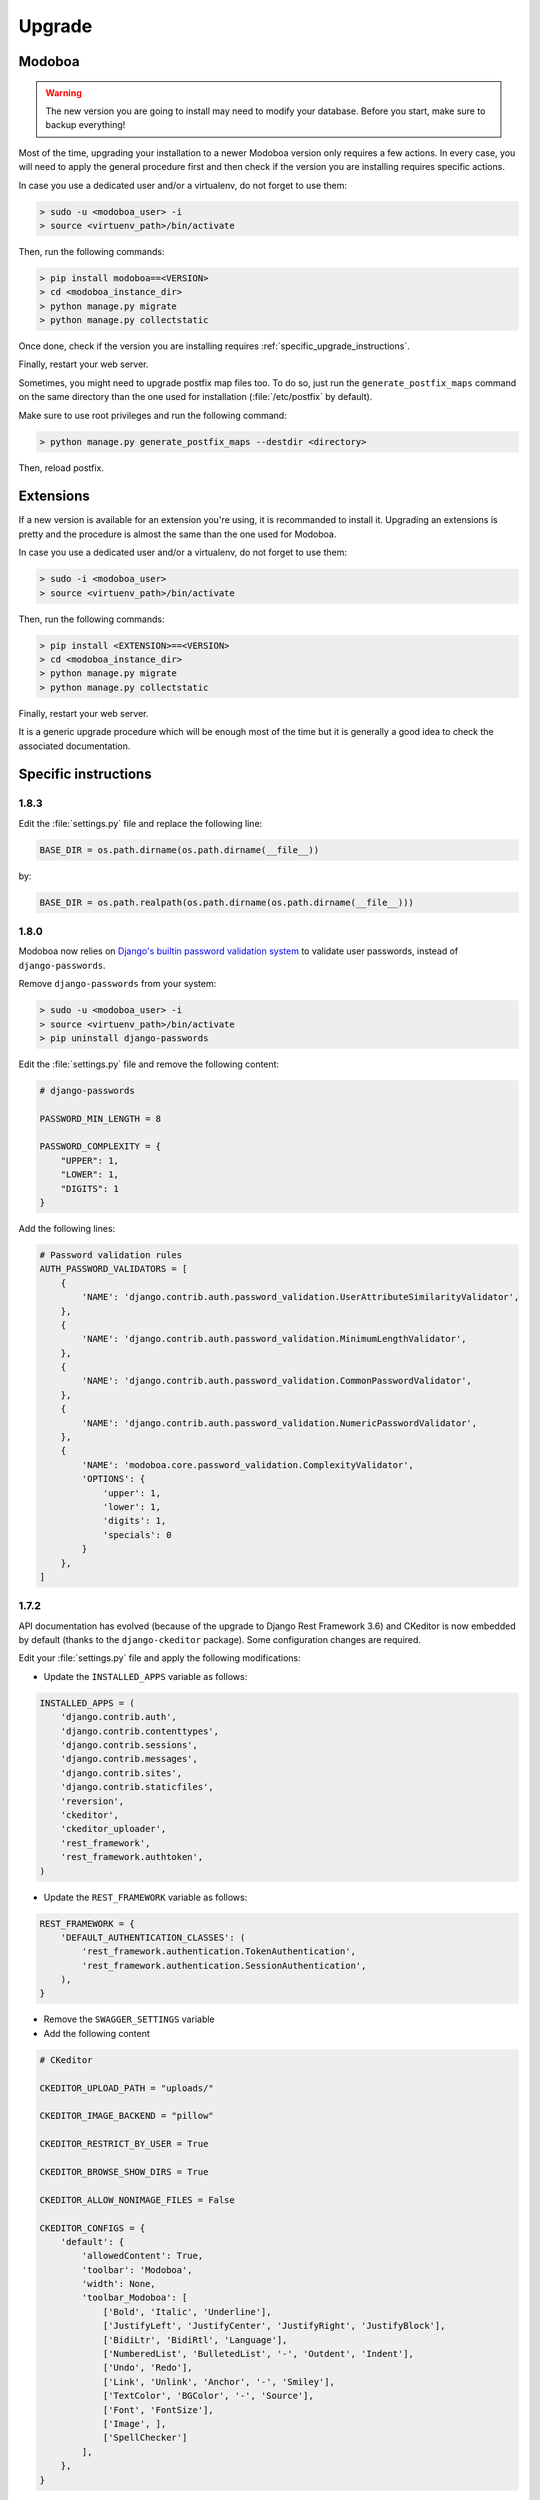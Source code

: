 #######
Upgrade
#######

Modoboa
*******

.. warning::

   The new version you are going to install may need to modify your
   database. Before you start, make sure to backup everything!

Most of the time, upgrading your installation to a newer Modoboa
version only requires a few actions. In every case, you will need to
apply the general procedure first and then check if the version you
are installing requires specific actions.

In case you use a dedicated user and/or a virtualenv, do not forget to
use them:

.. sourcecode:: bash

   > sudo -u <modoboa_user> -i
   > source <virtuenv_path>/bin/activate

Then, run the following commands:

.. sourcecode:: bash

   > pip install modoboa==<VERSION>
   > cd <modoboa_instance_dir>
   > python manage.py migrate
   > python manage.py collectstatic

Once done, check if the version you are installing requires
:ref:`specific_upgrade_instructions`.

Finally, restart your web server.

Sometimes, you might need to upgrade postfix map files too. To do so,
just run the ``generate_postfix_maps`` command on the same directory
than the one used for installation (:file:`/etc/postfix` by default).

Make sure to use root privileges and run the following command:

.. sourcecode:: bash

   > python manage.py generate_postfix_maps --destdir <directory>

Then, reload postfix.

Extensions
**********

If a new version is available for an extension you're using, it is
recommanded to install it. Upgrading an extensions is pretty and the
procedure is almost the same than the one used for Modoboa.

In case you use a dedicated user and/or a virtualenv, do not forget to
use them:

.. sourcecode:: bash

   > sudo -i <modoboa_user>
   > source <virtuenv_path>/bin/activate

Then, run the following commands:

.. sourcecode:: bash

   > pip install <EXTENSION>==<VERSION>
   > cd <modoboa_instance_dir>
   > python manage.py migrate
   > python manage.py collectstatic

Finally, restart your web server.

It is a generic upgrade procedure which will be enough most of the
time but it is generally a good idea to check the associated
documentation.

.. _specific_upgrade_instructions:

Specific instructions
*********************

1.8.3
=====

Edit the :file:`settings.py` file and replace the following line:

.. sourcecode:: python

   BASE_DIR = os.path.dirname(os.path.dirname(__file__))

by:

.. sourcecode:: python

   BASE_DIR = os.path.realpath(os.path.dirname(os.path.dirname(__file__)))

1.8.0
=====

Modoboa now relies on `Django's builtin password validation system
<https://docs.djangoproject.com/en/1.10/topics/auth/passwords/#module-django.contrib.auth.password_validation>`_
to validate user passwords, instead of ``django-passwords``.

Remove ``django-passwords`` from your system:

.. sourcecode:: bash

   > sudo -u <modoboa_user> -i
   > source <virtuenv_path>/bin/activate
   > pip uninstall django-passwords

Edit the :file:`settings.py` file and remove the following content:

.. sourcecode:: python

   # django-passwords

   PASSWORD_MIN_LENGTH = 8

   PASSWORD_COMPLEXITY = {
       "UPPER": 1,
       "LOWER": 1,
       "DIGITS": 1
   }

Add the following lines:

.. sourcecode:: python

   # Password validation rules
   AUTH_PASSWORD_VALIDATORS = [
       {
           'NAME': 'django.contrib.auth.password_validation.UserAttributeSimilarityValidator',
       },
       {
           'NAME': 'django.contrib.auth.password_validation.MinimumLengthValidator',
       },
       {
           'NAME': 'django.contrib.auth.password_validation.CommonPasswordValidator',
       },
       {
           'NAME': 'django.contrib.auth.password_validation.NumericPasswordValidator',
       },
       {
           'NAME': 'modoboa.core.password_validation.ComplexityValidator',
           'OPTIONS': {
               'upper': 1,
               'lower': 1,
               'digits': 1,
               'specials': 0
           }
       },
   ]

1.7.2
=====

API documentation has evolved (because of the upgrade to Django Rest
Framework 3.6) and CKeditor is now embedded by default (thanks to the
``django-ckeditor`` package). Some configuration changes are
required.

Edit your :file:`settings.py` file and apply the following modifications:

* Update the ``INSTALLED_APPS`` variable as follows:

.. sourcecode:: python

   INSTALLED_APPS = (
       'django.contrib.auth',
       'django.contrib.contenttypes',
       'django.contrib.sessions',
       'django.contrib.messages',
       'django.contrib.sites',
       'django.contrib.staticfiles',
       'reversion',
       'ckeditor',
       'ckeditor_uploader',
       'rest_framework',
       'rest_framework.authtoken',
   )

* Update the ``REST_FRAMEWORK`` variable as follows:

.. sourcecode:: python

   REST_FRAMEWORK = {
       'DEFAULT_AUTHENTICATION_CLASSES': (
           'rest_framework.authentication.TokenAuthentication',
           'rest_framework.authentication.SessionAuthentication',
       ),
   }

* Remove the ``SWAGGER_SETTINGS`` variable

* Add the following content
     
.. sourcecode:: python
                  
   # CKeditor

   CKEDITOR_UPLOAD_PATH = "uploads/"

   CKEDITOR_IMAGE_BACKEND = "pillow"

   CKEDITOR_RESTRICT_BY_USER = True

   CKEDITOR_BROWSE_SHOW_DIRS = True

   CKEDITOR_ALLOW_NONIMAGE_FILES = False

   CKEDITOR_CONFIGS = {
       'default': {
           'allowedContent': True,
           'toolbar': 'Modoboa',
           'width': None,
           'toolbar_Modoboa': [
               ['Bold', 'Italic', 'Underline'],
               ['JustifyLeft', 'JustifyCenter', 'JustifyRight', 'JustifyBlock'],
               ['BidiLtr', 'BidiRtl', 'Language'],
               ['NumberedList', 'BulletedList', '-', 'Outdent', 'Indent'],
               ['Undo', 'Redo'],
               ['Link', 'Unlink', 'Anchor', '-', 'Smiley'],
               ['TextColor', 'BGColor', '-', 'Source'],
               ['Font', 'FontSize'],
               ['Image', ],
               ['SpellChecker']
           ],
       },
   }

Don't forget to run the following command:

.. sourcecode:: bash

   > python manage.py collectstatic


1.7.1
=====

If you used 1.7.0 for a fresh installation, please run the following commands:

.. sourcecode:: bash

   > sudo -u <modoboa_user> -i
   > source <virtuenv_path>/bin/activate
   > cd <modoboa_instance_dir>
   > python manage.py load_initial_data

1.7.0
=====

This version requires Django >= 1.10 so you need to make some
modifications. It also brings internal API changes which are not
backward compatible so installed extensions must be upgraded too.

First of all, deactivate all installed extensions (edit the
:file:`settings.py` file and comment the corresponding lines in
``MODOBOA_APPS``).

Edit the :file:`urls.py` file of your local instance and replace its
content by the following one:

.. sourcecode:: python

   from django.conf.urls import include, url

   urlpatterns = [
       url(r'', include('modoboa.urls')),
   ]

Edit the :file:`settings.py` and apply the following changes:

* Add ``'modoboa.parameters'`` to ``MODOBOA_APPS``:

.. sourcecode:: python

   MODOBOA_APPS = (
       'modoboa',
       'modoboa.core',
       'modoboa.lib',
       'modoboa.admin',
       'modoboa.relaydomains',
       'modoboa.limits',
       'modoboa.parameters',
       # Modoboa extensions here.
   )

* Add ``'modoboa.core.middleware.LocalConfigMiddleware'`` to ``MIDDLEWARE_CLASSES``:

.. sourcecode:: python
  
   MIDDLEWARE_CLASSES = (
       'django.contrib.sessions.middleware.SessionMiddleware',
       'django.middleware.common.CommonMiddleware',
       'django.middleware.csrf.CsrfViewMiddleware',
       'django.contrib.auth.middleware.AuthenticationMiddleware',
       'django.contrib.messages.middleware.MessageMiddleware',
       'django.middleware.locale.LocaleMiddleware',
       'django.middleware.clickjacking.XFrameOptionsMiddleware',
       'modoboa.core.middleware.LocalConfigMiddleware',
       'modoboa.lib.middleware.AjaxLoginRedirect',
       'modoboa.lib.middleware.CommonExceptionCatcher',
       'modoboa.lib.middleware.RequestCatcherMiddleware',
  )

* Modoboa used to provide a custom authentication backend
  (``modoboa.lib.authbackends.SimpleBackend``) but it has been
  removed. Replace it as follows:

.. sourcecode:: python

   AUTHENTICATION_BACKENDS = (
       # Other backends before...
       'django.contrib.auth.backends.ModelBackend',
   )

* Remove ``TEMPLATE_CONTEXT_PROCESSORS`` and replace it by:

.. sourcecode:: python

   TEMPLATES = [
       {
           'BACKEND': 'django.template.backends.django.DjangoTemplates',
           'DIRS': [],
           'APP_DIRS': True,
           'OPTIONS': {
               'context_processors': [
                   'django.template.context_processors.debug',
                   'django.template.context_processors.request',
                   'django.contrib.auth.context_processors.auth',
                   'django.template.context_processors.i18n',
                   'django.template.context_processors.media',
                   'django.template.context_processors.static',
                   'django.template.context_processors.tz',
                   'django.contrib.messages.context_processors.messages',
                   'modoboa.core.context_processors.top_notifications',
               ],
               'debug': False,
           },
       },
   ]

Run the following commands (load virtualenv if you use one):

.. sourcecode:: bash

   > sudo -u <modoboa_user> -i
   > source <virtuenv_path>/bin/activate
   > cd <modoboa_instance_dir>
   > python manage.py migrate
   > python manage.py collectstatic

Finally, upgrade your extensions and reactivate them.

+------------------------------+------------------------------+
|Name                          |Version                       |
+==============================+==============================+
|modoboa-amavis                |1.1.0                         |
+------------------------------+------------------------------+
|modoboa-dmarc                 |1.0.0                         |
+------------------------------+------------------------------+
|modoboa-imap-migration        |1.1.0                         |
+------------------------------+------------------------------+
|modoboa-pdfcredentials        |1.1.0                         |
+------------------------------+------------------------------+
|modoboa-postfix-autoreply     |1.2.0                         |
+------------------------------+------------------------------+
|modoboa-radicale              |1.1.0                         |
+------------------------------+------------------------------+
|modoboa-sievefilters          |1.1.0                         |
+------------------------------+------------------------------+
|modoboa-stats                 |1.1.0                         |
+------------------------------+------------------------------+
|modoboa-webmail               |1.1.0                         |
+------------------------------+------------------------------+

Command line shortcuts:

.. sourcecode:: bash

   $ pip install modoboa-amavis==1.1.0
   $ pip install modoboa-dmarc==1.0.0
   $ pip install modoboa-imap-migration==1.1.0
   $ pip install modoboa-pdfcredentials==1.1.0
   $ pip install modoboa-postfix-autoreply==1.2.0
   $ pip install modoboa-radicale==1.1.0
   $ pip install modoboa-sievefilters==1.1.0
   $ pip install modoboa-stats==1.1.0
   $ pip install modoboa-webmail==1.1.0

And please make sure you use the latest version of the
``django-versionfield2`` package:

.. sourcecode:: bash

   $ pip install -U django-versionfield2

Notes about quota changes and resellers
---------------------------------------

Reseller users now have a quota option in Resources tab. This is the quota
that a reseller can share between all its domains.

There are two quotas for a domain in the new version:

1. Quota &
2. Default mailbox quota.

[1]. Quota: quota shared between mailboxes
This quota is shared between all the mailboxes of this domain. This
value cannot exceed reseller's quota and hence cannot be 0(unlimited)
if reseller has finite quota.

[2]. Default mailbox quota: default quota applied to mailboxes
This quota is the default quota applied to new mailboxes. This value
cannot exceed Quota[1] and hence cannot be 0(unlimited) if Quota[1] is
finite.

1.6.1
=====

First of all, update postfix map files as follows:

.. sourcecode:: bash

   > python manage.py generate_postfix_maps --destdir <path> --force-overwrite
                
Then, modify postfix's configuration as follows::

  smtpd_sender_login_maps =
      <driver>:<path>/sql-sender-login-mailboxes.cf
      <driver>:<path>/sql-sender-login-aliases.cf
      <driver>:<path>/sql-sender-login-mailboxes-extra.cf

Replace ``<driver>`` and ``<path>`` by your values.

Finally, reload postfix.

This release also deprecates some internal functions. As a result,
several extensions has been updated to maintain the compatibility. If
you enabled the notification service, you'll find the list of
available updates directly in your Modoboa console.

For the others, here is the list:

+------------------------------+------------------------------+
|Name                          |Version                       |
+==============================+==============================+
|modoboa-amavis                |1.0.10                        |
+------------------------------+------------------------------+
|modoboa-postfix-autoreply     |1.1.7                         |
+------------------------------+------------------------------+
|modoboa-radicale              |1.0.5                         |
+------------------------------+------------------------------+
|modoboa-stats                 |1.0.9                         |
+------------------------------+------------------------------+

Command line shortcut:

.. sourcecode:: bash

  $ pip install modoboa-amavis==1.0.10
  $ pip install modoboa-postfix-autoreply==1.1.7
  $ pip install modoboa-radicale==1.0.5
  $ pip install modoboa-stats==1.0.9


1.6.0
=====

.. warning::

   You have to upgrade extensions due to `core.User` model attribute change (`user.group` to `user.role`).
   Otherwise, you will have an internal error after upgrade.
   In particular: `modoboa-amavisd <https://github.com/modoboa/modoboa-amavis/commit/35df4e48b124e56df930cda8c013af0c1fcaabf3>`_, `modoboa-stats <https://github.com/modoboa/modoboa-stats/commit/aa4a39ce65eb306ad6dec30a54eb58945b120274>`_, `modoboa-postfix-autoreply <https://github.com/modoboa/modoboa-postfix-autoreply/commit/20f98c8d1c0c0dbd420f47aefcbb0290022414a4>`_ are concerned.

An interesting feature brougth by this version is the capability to
make different checks about MX records. For example, Modoboa can
query main `DNSBL <https://en.wikipedia.org/wiki/DNSBL>`_ providers
for every defined domain. With this, you will quickly know if one the
domains you manage is listed or not. To activate it, add the
following line to your crontab::

  */30 * * * * <optional_virtualenv_path/>python <modoboa_instance_dir>/manage.py modo check_mx

The communication with Modoboa public API has been reworked. Instead
of sending direct synchronous queries (for example to check new
versions), a cron job has been added. To activate it, add the
following line to your crontab::

  0 * * * * <optional_virtualenv_path/>python <modoboa_instance_dir>/manage.py communicate_with_public_api

Please also note that public API now uses TLS so you must update your
configuration as follows::

  MODOBOA_API_URL = 'https://api.modoboa.org/1/'

Finally, it is now possible to declare additional sender addresses on
a per-account basis. You need to update your postfix configuration in
order to use this functionality. Just edit the :file:`main.cf` file
and change the following parameter::

  smtpd_sender_login_maps =
      <driver>:/etc/postfix/sql-sender-login-mailboxes.cf
      <driver>:/etc/postfix/sql-sender-login-aliases.cf
      <driver>:/etc/postfix/sql-sender-login-mailboxes-extra.cf

1.5.0
=====

The API has been greatly improved and a documentation is now
available. To enable it, add ``'rest_framework_swagger'`` to the
``INSTALLED_APPS`` variable in :file:`settings.py` as follows::

  INSTALLED_APPS = (
      'django.contrib.auth',
      'django.contrib.contenttypes',
      'django.contrib.sessions',
      'django.contrib.messages',
      'django.contrib.sites',
      'django.contrib.staticfiles',
      'reversion',
      'rest_framework.authtoken',
      'rest_framework_swagger',
  )

Then, add the following content into :file:`settings.py`, just after
the ``REST_FRAMEWORK`` variable::

  SWAGGER_SETTINGS = {
      "is_authenticated": False,
      "api_version": "1.0",
      "exclude_namespaces": [],
      "info": {
          "contact": "contact@modoboa.com",
          "description": ("Modoboa API, requires a valid token."),
          "title": "Modoboa API",
      }
  }

You're done. The documentation is now available at the following address:

  http://<your instance address>/docs/api/

Finally, if you find a ``TEMPLATE_CONTEXT_PROCESSORS`` variable in
your :file:`settings.py` file, make sure it looks like this::

  TEMPLATE_CONTEXT_PROCESSORS = global_settings.TEMPLATE_CONTEXT_PROCESSORS + [
      'modoboa.core.context_processors.top_notifications',
  ]

1.4.0
=====

.. warning::

   Please make sure to use Modoboa 1.3.5 with an up-to-date database
   before an upgrade to 1.4.0.

.. warning::

   Do not follow the regular upgrade procedure for this version.   

Some extension have been moved back into the main repository. The main
reason for that is that using Modoboa without them doesn't make sense.

First of all, you must rename the following applications listed inside
the ``MODOBOA_APPS`` variable:

+--------------------------+--------------------+
|Old name                  |New name            |
+==========================+====================+
|modoboa_admin             |modoboa.admin       |
+--------------------------+--------------------+
|modoboa_admin_limits      |modoboa.limits      |
+--------------------------+--------------------+
|modoboa_admin_relaydomains|modoboa.relaydomains|
+--------------------------+--------------------+

Then, apply the following steps:

#. Uninstall old extensions::

   $ pip uninstall modoboa-admin modoboa-admin-limits modoboa-admin-relaydomains

#. Install all extension updates using pip (check the *Modoboa > Information* page)
   
#. Manually migrate database::

   $ cd <instance_dir>
   $ python manage.py migrate auth
   $ python manage.py migrate admin 0001 --fake
   $ python manage.py migrate admin
   $ python manage.py migrate limits 0001 --fake
   $ python manage.py migrate relaydomains 0001 --fake
   $ python manage.py migrate

#. Finally, update static files::

   $ python manage.py collectstatic

This version also introduces a REST API. To enable it:

#. Add ``'rest_framework.authtoken'`` to the ``INSTALLED_APPS`` variable

#. Add the following configuration inside ``settings.py``::
        
     # Rest framework settings

     REST_FRAMEWORK = {
         'DEFAULT_AUTHENTICATION_CLASSES': (
             'rest_framework.authentication.TokenAuthentication',
         ),
         'DEFAULT_PERMISSION_CLASSES': (
             'rest_framework.permissions.IsAuthenticated',
         )
     }

#. Run the following command::

   $ python manage.py migrate

1.3.5
=====

To enhance security, Modoboa now checks the `strength of user
passwords <https://github.com/dstufft/django-passwords>_`.

To use this feature, add the following configuration into the ``settings.py`` file::

  # django-passwords

  PASSWORD_MIN_LENGTH = 8

  PASSWORD_COMPLEXITY = {
      "UPPER": 1,
      "LOWER": 1,
      "DIGITS": 1
  }


1.3.2
=====

Modoboa now uses the *atomic requests* mode to preserve database
consistency (`reference
<https://docs.djangoproject.com/en/1.7/topics/db/transactions/#tying-transactions-to-http-requests>`_).

To enable it, update the ``DATABASES`` variable in ``settings.py`` as
follows::

  DATABASES = {
      "default": {
          # stuff before...
          "ATOMIC_REQUESTS": True
      },
      "amavis": {
          # stuff before...
          "ATOMIC_REQUESTS": True
      }
  }

1.3.0
=====

This release does not bring awesome new features but it is a necessary
bridge to the future of Modoboa. All extensions now have their own git
repository and the deploy process has been updated to reflect this
change.

Another important update is the use of Django 1.7. Besides its new
features, the migration system has been reworked and is now more
robust than before.

Before we begin with the procedure, here is a table showing old
extension names and their new name:

+----------------------------------------+--------------------------+--------------------------+
|Old name                                |New package name          |New module name           |
+========================================+==========================+==========================+
|modoboa.extensions.admin                |modoboa-admin             |modoboa_admin             |
+----------------------------------------+--------------------------+--------------------------+
|modoboa.extensions.limits               |modoboa-admin-limits      |modoboa_admin_limits      |
+----------------------------------------+--------------------------+--------------------------+
|modoboa.extensions.postfix_autoreply    |modoboa-postfix-autoreply |modoboa_postfix_autoreply |
+----------------------------------------+--------------------------+--------------------------+
|modoboa.extensions.postfix_relay_domains|modoboa-admin-relaydomains|modoboa_admin_relaydomains|
+----------------------------------------+--------------------------+--------------------------+
|modoboa.extensions.radicale             |modoboa-radicale          |modoboa_radicale          |
+----------------------------------------+--------------------------+--------------------------+
|modoboa.extensions.sievefilters         |modoboa-sievefilters      |modoboa_sievefilters      |
+----------------------------------------+--------------------------+--------------------------+
|modoboa.extensions.stats                |modoboa-stats             |modoboa_stats             |
+----------------------------------------+--------------------------+--------------------------+
|modoboa.extensions.webmail              |modoboa-webmail           |modoboa_webmail           |
+----------------------------------------+--------------------------+--------------------------+

Here are the required steps:

#. Install the extensions using pip (look at the second column in the table above)::

   $ pip install <the extensions you want>

#. Remove ``south`` from ``INSTALLED_APPS``

#. Rename old extension names inside ``MODOBOA_APPS`` (look at the third column in the table above)

#. Remove ``modoboa.lib.middleware.ExtControlMiddleware`` from ``MIDDLEWARE_CLASSES``

#. Change ``DATABASE_ROUTERS`` to::

    DATABASE_ROUTERS = ["modoboa_amavis.dbrouter.AmavisRouter"]

#. Run the following commands::

   $ cd <modoboa_instance_dir>
   $ python manage.py migrate

#. Reply ``yes`` to the question

#. Run the following commands::

   $ python manage.py load_initial_data
   $ python manage.py collectstatic

#. The cleanup job has been renamed in Django, so you have to modify your crontab entry::

     - 0 0 * * * <modoboa_site>/manage.py cleanup
     + 0 0 * * * <modoboa_site>/manage.py clearsessions

1.2.0
=====

A new notification service let administrators know about new Modoboa
versions. To activate it, you need to update the
``TEMPLATE_CONTEXT_PROCESSORS`` variable like this::

  from django.conf import global_settings
  
  TEMPLATE_CONTEXT_PROCESSORS = global_settings.TEMPLATE_CONTEXT_PROCESSORS + (
    'modoboa.core.context_processors.top_notifications',
  )

and to define the new ``MODOBOA_API_URL`` variable::

  MODOBOA_API_URL = 'http://api.modoboa.org/1/'

The location of external static files has changed. To use them, add a
new path to the ``STATICFILES_DIRS``::

  # Additional locations of static files
  STATICFILES_DIRS = (
    # Put strings here, like "/home/html/static" or "C:/www/django/static".
    # Always use forward slashes, even on Windows.
    # Don't forget to use absolute paths, not relative paths.
    "<path/to/modoboa/install/dir>/bower_components",
  )

Run the following commands to define the hostname of your instance::

  $ cd <modoboa_instance_dir>
  $ python manage.py set_default_site <hostname>

If you plan to use the Radicale extension:

#. Add ``'modoboa.extensions.radicale'`` to the ``MODOBOA_APPS`` variable

#. Run the following commands::

     $ cd <modoboa_instance_dir>
     $ python manage.py syncdb

.. warning::

    You also have to note that the :file:`sitestatic` directory has moved from
    ``<path to your site's dir>`` to ``<modoboa's root url>`` (it's probably
    the parent directory). You have to adapt your web server configuration
    to reflect this change.
